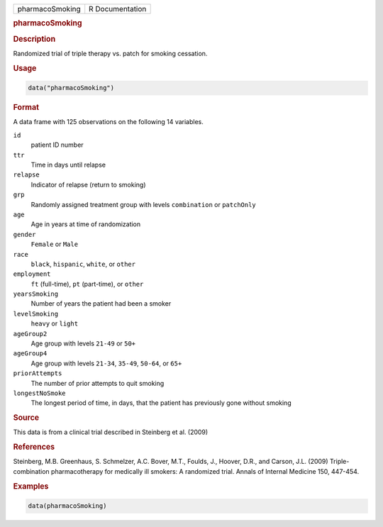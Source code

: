 .. container::

   =============== ===============
   pharmacoSmoking R Documentation
   =============== ===============

   .. rubric:: pharmacoSmoking
      :name: pharmacoSmoking

   .. rubric:: Description
      :name: description

   Randomized trial of triple therapy vs. patch for smoking cessation.

   .. rubric:: Usage
      :name: usage

   .. code:: R

      data("pharmacoSmoking")

   .. rubric:: Format
      :name: format

   A data frame with 125 observations on the following 14 variables.

   ``id``
      patient ID number

   ``ttr``
      Time in days until relapse

   ``relapse``
      Indicator of relapse (return to smoking)

   ``grp``
      Randomly assigned treatment group with levels ``combination`` or
      ``patchOnly``

   ``age``
      Age in years at time of randomization

   ``gender``
      ``Female`` or ``Male``

   ``race``
      ``black``, ``hispanic``, ``white``, or ``other``

   ``employment``
      ``ft`` (full-time), ``pt`` (part-time), or ``other``

   ``yearsSmoking``
      Number of years the patient had been a smoker

   ``levelSmoking``
      ``heavy`` or ``light``

   ``ageGroup2``
      Age group with levels ``21-49`` or ``50+``

   ``ageGroup4``
      Age group with levels ``21-34``, ``35-49``, ``50-64``, or ``65+``

   ``priorAttempts``
      The number of prior attempts to quit smoking

   ``longestNoSmoke``
      The longest period of time, in days, that the patient has
      previously gone without smoking

   .. rubric:: Source
      :name: source

   This data is from a clinical trial described in Steinberg et al.
   (2009)

   .. rubric:: References
      :name: references

   Steinberg, M.B. Greenhaus, S. Schmelzer, A.C. Bover, M.T., Foulds,
   J., Hoover, D.R., and Carson, J.L. (2009) Triple-combination
   pharmacotherapy for medically ill smokers: A randomized trial. Annals
   of Internal Medicine 150, 447-454.

   .. rubric:: Examples
      :name: examples

   .. code:: R

      data(pharmacoSmoking)
